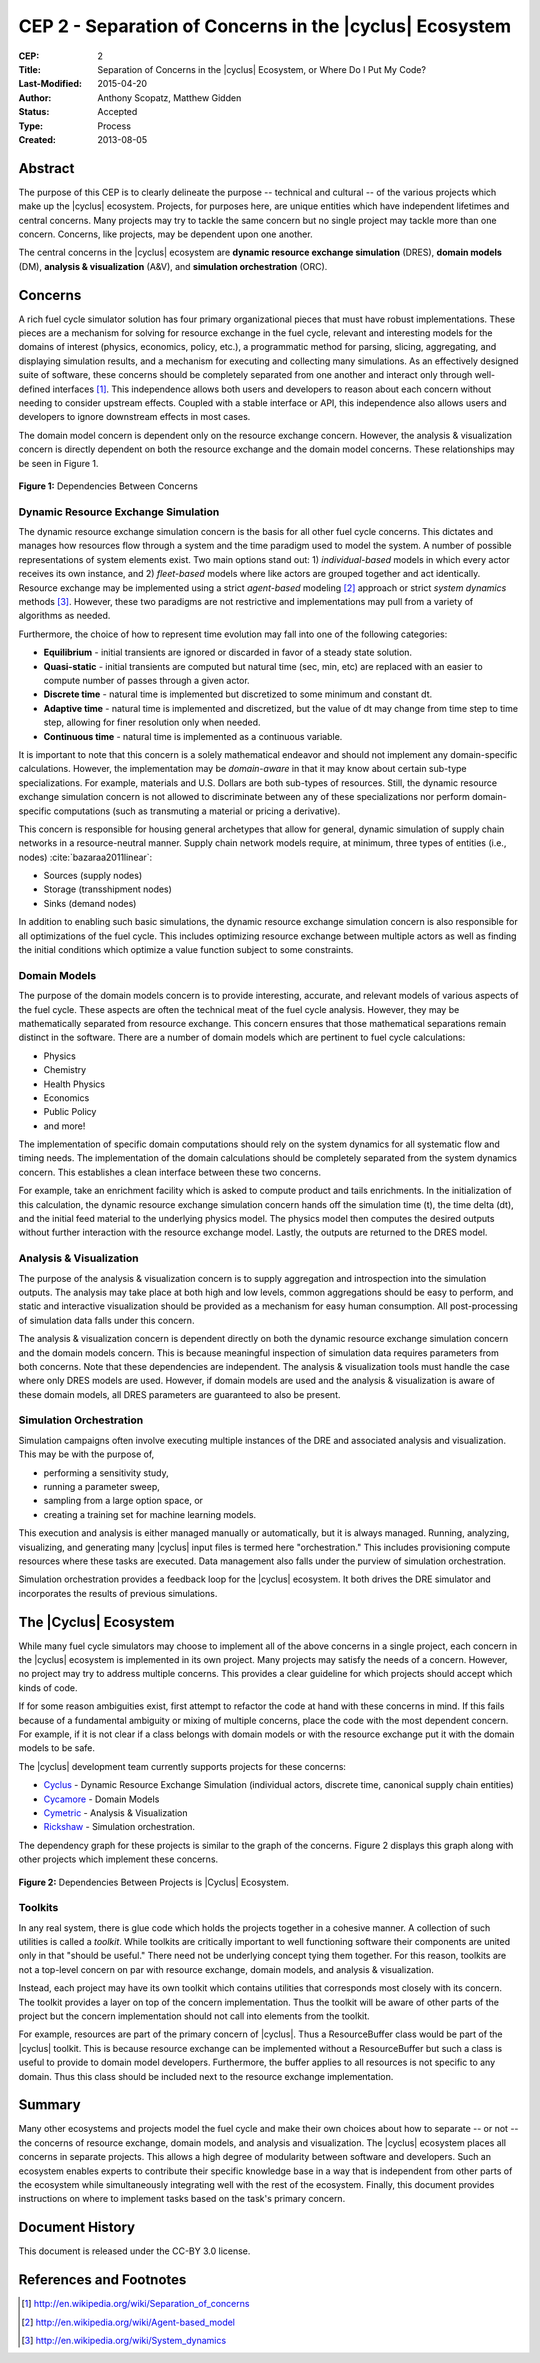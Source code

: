 CEP 2 - Separation of Concerns in the |cyclus| Ecosystem
********************************************************

:CEP: 2
:Title: Separation of Concerns in the |cyclus| Ecosystem, or Where Do I Put My Code?
:Last-Modified: 2015-04-20
:Author: Anthony Scopatz, Matthew Gidden
:Status: Accepted
:Type: Process
:Created: 2013-08-05

Abstract
========
The purpose of this CEP is to clearly delineate the purpose -- technical and
cultural -- of the various projects which make up the |cyclus| ecosystem.
Projects, for purposes here, are unique entities which have independent lifetimes
and central concerns. Many projects may try to tackle the same concern but no
single project may tackle more than one concern.  Concerns, like projects, may
be dependent upon one another.

The central concerns in the |cyclus| ecosystem are
**dynamic resource exchange simulation** (DRES),  **domain models** (DM),
**analysis & visualization** (A&V), and **simulation orchestration** (ORC).

Concerns
========
A rich fuel cycle simulator solution has four primary organizational pieces that
must have robust implementations.  These pieces are a mechanism for solving for
resource exchange in the fuel cycle, relevant and interesting  models for the
domains of interest (physics, economics, policy, etc.), a
programmatic method for parsing, slicing, aggregating, and displaying
simulation results, and a mechanism for executing and collecting many simulations.
As an effectively designed suite of software, these concerns
should be completely separated from one another
and interact only through well-defined interfaces [1]_.  This
independence allows both users and developers to reason about each concern
without needing to consider upstream effects.  Coupled with a stable interface
or API, this independence also allows users and developers to ignore downstream
effects in most cases.

The domain model concern is dependent only on the resource exchange concern.
However, the analysis & visualization concern is directly dependent on both the
resource exchange and the domain model concerns.  These relationships may be seen
in Figure 1.

.. figure:: cep-0002-1.svg
    :align: center

    **Figure 1:** Dependencies Between Concerns

.. blockdiag code below

    http://interactive.blockdiag.com/?compression=deflate&src=eJxlkM9qwzAMxu95CtHDbnuC0MFgO47BBr0so7i21ghsKfjPSFv27jOJkyyZb5J-nz_pAwC4QQXDM_ilko3Hs5fUHbVY8bAHFsZ6Q4RWdZhnGWSD5iR9XRXEY8Bew4dVJ7T73dOFlSMNbxgkeY0NP_e6VXxGeCeXrIokvPucDcQ5MYtanCKGFzFow0Iptt90nalHVvYSKMBdwwcKSVm6bv4N5MQvWy3WDb963WKIviiqteL-oVy08c79kajXd-f-SMyBDGnCrVQA4gk5Dm45wU58tqZYz_NJPtVjJFP9889uPS8B_lljVP0CxFWTeA

    {
      default_group_color = none;
      default_shape = roundedbox;

      resexc [label="Dynamic Resource\nExchange Simulation"];
      dommod [label="Domain Models"];
      anlviz [label="Analysis &\nVisualization"];
      simorc [label="Simulation\nOrchestration"]

      simorc -> resexc;
      anlviz -> simorc;
      resexc -> anlviz;

      group {
        orientation = portrait;
        anlviz;
        dommod;
      }
      resexc -> dommod;
      dommod -> anlviz;
    }


Dynamic Resource Exchange Simulation
------------------------------------
The dynamic resource exchange simulation concern is the basis for all other fuel
cycle concerns.  This dictates and manages how resources flow through a system and
the time paradigm used to model the system.  A number of possible representations of
system elements exist.  Two main options stand out: 1) *individual-based* models in
which every actor receives its own instance, and 2) *fleet-based* models where
like actors are grouped together and act identically.  Resource exchange may be
implemented using a strict *agent-based* modeling [2]_ approach or strict
*system dynamics* methods [3]_.  However, these two paradigms are not restrictive
and implementations may pull from a variety of algorithms as needed.

Furthermore, the choice of how to represent time evolution may fall into one
of the following categories:

* **Equilibrium** - initial transients are ignored or discarded in favor of a steady
  state solution.
* **Quasi-static** - initial transients are computed but natural time (sec, min, etc)
  are replaced with an easier to compute number of passes through a given
  actor.
* **Discrete time** - natural time is implemented but discretized to some minimum
  and constant dt.
* **Adaptive time** - natural time is implemented and discretized, but the value of
  dt may change from time step to time step, allowing for finer resolution only
  when needed.
* **Continuous time** - natural time is implemented as a continuous variable.

It is important to note that this concern is a solely mathematical endeavor and
should not implement any domain-specific calculations. However, the
implementation may be *domain-aware* in that it may know about certain sub-type
specializations.  For example, materials and U.S. Dollars are both sub-types of
resources. Still, the dynamic resource exchange simulation concern is not
allowed to discriminate between any of these specializations nor perform
domain-specific computations (such as transmuting a material or pricing a
derivative).

This concern is responsible for housing general archetypes that allow for
general, dynamic simulation of supply chain networks in a resource-neutral
manner. Supply chain network models require, at minimum, three types of entities
(i.e., nodes) :cite:`bazaraa2011linear`:

* Sources (supply nodes)
* Storage (transshipment nodes)
* Sinks (demand nodes)

In addition to enabling such basic simulations, the dynamic resource exchange
simulation concern is also responsible for all optimizations of the fuel cycle.
This includes optimizing resource exchange between multiple actors as well as
finding the initial conditions which optimize a value function subject to some
constraints.

Domain Models
-------------
The purpose of the domain models concern is to provide interesting, accurate, and
relevant models of various aspects of the fuel cycle.  These aspects are often the
technical meat of the fuel cycle analysis.  However, they may be mathematically
separated from resource exchange.  This concern ensures that those mathematical
separations remain distinct in the software.  There are a number of domain models
which are pertinent to fuel cycle calculations:

* Physics
* Chemistry
* Health Physics
* Economics
* Public Policy
* and more!

The implementation of specific domain computations should rely on the system dynamics
for all systematic flow and timing needs.  The implementation of the domain
calculations should be completely separated from the system dynamics concern.
This establishes a clean interface between these two concerns.

For example, take an enrichment facility which is asked to compute product and tails
enrichments.  In the initialization of this calculation, the dynamic resource
exchange simulation concern hands off the simulation time (t), the time delta (dt),
and the initial feed material to the underlying physics model.  The physics model
then computes the desired outputs without further interaction with the resource
exchange model.  Lastly, the outputs are returned to the DRES model.

Analysis & Visualization
------------------------
The purpose of the analysis & visualization concern is to supply aggregation and
introspection into the simulation outputs.  The analysis may take place at both
high and low levels, common aggregations should be easy to perform, and static
and interactive visualization should be provided as a mechanism for easy human
consumption.  All post-processing of simulation data falls under this concern.

The analysis & visualization concern is dependent directly on both the dynamic
resource exchange simulation concern and the domain models concern.  This is because
meaningful inspection of simulation data requires parameters from both concerns.
Note that these dependencies are independent.  The analysis & visualization tools
must handle the case where only DRES models are used.  However, if domain models
are used and the analysis & visualization is aware of these domain models,
all DRES parameters are guaranteed to also be present.

Simulation Orchestration
------------------------
Simulation campaigns often involve executing multiple instances of the DRE and
associated analysis and visualization. This may be with the purpose of,

* performing a sensitivity study,
* running a parameter sweep,
* sampling from a large option space, or
* creating a training set for machine learning models.

This execution and analysis is either managed manually or automatically, but it
is always managed.  Running, analyzing, visualizing, and generating many |cyclus|
input files is termed here "orchestration." This includes provisioning compute
resources where these tasks are executed. Data management also falls under the
purview of simulation orchestration.

Simulation orchestration provides a feedback loop for the |cyclus| ecosystem.
It both drives the DRE simulator and incorporates the results of previous
simulations.


The |Cyclus| Ecosystem
======================
While many fuel cycle simulators may choose to implement all of the above concerns
in a single project, each concern in the |cyclus| ecosystem is implemented in
its own project.  Many projects may satisfy the needs of a concern.  However, no
project may try to address multiple concerns. This provides a clear guideline
for which projects should accept which kinds of code.

If for some reason ambiguities exist, first attempt to refactor the code at hand
with these concerns in mind.  If this fails because of a fundamental ambiguity
or mixing of multiple concerns, place the code with the most dependent concern.
For example, if it is not clear if a class belongs with domain models or with the
resource exchange put it with the domain models to be safe.

The |cyclus| development team currently supports projects for these concerns:

* `Cyclus`_ - Dynamic Resource Exchange Simulation (individual actors, discrete
  time, canonical supply chain entities)
* `Cycamore`_ - Domain Models
* `Cymetric`_ -  Analysis & Visualization
* `Rickshaw`_ - Simulation orchestration.

The dependency graph for these projects is similar to the graph of the concerns.
Figure 2 displays this graph along with other projects which implement these concerns.

.. figure:: cep-0002-2.svg
    :align: center

    **Figure 2:** Dependencies Between Projects is |Cyclus| Ecosystem.

.. blockdiag code below

    http://interactive.blockdiag.com/?compression=deflate&src=eJyFUstqwzAQvOcrFgV6M_QYY1JI1fZQKIUUeiklyNLGFpW1QZLbJCX_XsV52HESqtNKM7MzWhYA4HcAzVE4F7UJs8JRvZhJMuRgDJYsZj2GL8UCIxaJVqHKaZkN9pRGDA49LuWxMwA5jTaIoMlG3YJccEKH7IgbkaMZsyl6qp1EeFzKUtgCWUvhK2lq3943p5aKqopUx3Lf8oEqoS28kELjO-0O_2PDp1s-GaUd6L-wMYmoyCEkSawVum3B7p0uypAYHZA1D3yVkyvY1cTCmm-9Pk88scKsvPZwA-_a18LodZOlH37MhpyPUs7PhvT8tosmtbzqTk6eW786WaKP373k1wwrzeMOqA401fIr7sPPBaNdGEjujhPLLiG7wC20ndoJ9DEnE9fss6PWcsvoex_urbqn3fwBgOfNqA

    {
      default_group_color = none;
      default_shape = roundedbox;

      group resexc {
        orientation = portrait;
        label="Resource Exchange";
        Cyclus;
        }

      group dommod {
        label="Domain Models";
        color = "#F0CA89";
        orientation = portrait;
        Cycamore -- Cyder -- "Bright-lite" -- "Cyborg";
        }

      group anlviz {
        label="Analysis & Visualization";
        color="#CC89CC";
        CyclusJS -- Cycic;
        }

      group orc {
        label="Orchestration";
        color = "#9befad";
        Rickshaw;
        }

      Cyclus -> Cycamore;
      Cyclus -> CyclusJS ;
      Cyborg -> CyclusJS [folded];
      Cycic -> Rickshaw;
      Rickshaw -> Cyclus [folded];
    }

Toolkits
--------
In any real system, there is glue code which holds the projects together in a
cohesive manner.  A collection of such utilities is called a *toolkit*.  While
toolkits are critically important to well functioning software their components
are united only in that "should be useful."  There need not be underlying concept
tying them together.  For this reason, toolkits are not a top-level concern on
par with resource exchange, domain models, and analysis & visualization.

Instead, each project may have its own toolkit which contains utilities that
corresponds most closely with its concern.  The toolkit provides a layer on top of
the concern implementation.  Thus the toolkit will be aware of other parts of the
project but the concern implementation should not call into elements from the toolkit.

For example, resources are part of the primary concern of |cyclus|.  Thus
a ResourceBuffer class would be part of the |cyclus| toolkit.  This is because
resource exchange can be implemented without a ResourceBuffer but such a class
is useful to provide to domain model developers.  Furthermore, the buffer
applies to all resources is not specific to any domain. Thus this class should be
included next to the resource exchange implementation.

Summary
=======
Many other ecosystems and projects model the fuel cycle and make their own choices
about how to separate -- or not -- the concerns of resource exchange, domain models,
and analysis and visualization.  The |cyclus| ecosystem places all concerns in
separate projects.  This allows a high degree of modularity between software and
developers.  Such an ecosystem enables experts to contribute their specific
knowledge base in a way that is independent from other parts of the ecosystem
while simultaneously integrating well with the rest of the ecosystem.  Finally,
this document provides instructions on where to implement tasks based on the task's
primary concern.

Document History
================
This document is released under the CC-BY 3.0 license.

References and Footnotes
========================

.. [1] http://en.wikipedia.org/wiki/Separation_of_concerns
.. [2] http://en.wikipedia.org/wiki/Agent-based_model
.. [3] http://en.wikipedia.org/wiki/System_dynamics

.. _Cyclus: https://github.com/cyclus/cyclus
.. _Cycamore: https://github.com/cyclus/cycamore
.. _Cymetric: https://github.com/cyclus/cymetric
.. _Rickshaw: https://github.com/ergs/rickshaw

.. bibliography:: cep-0002-1.bib
   :cited:
